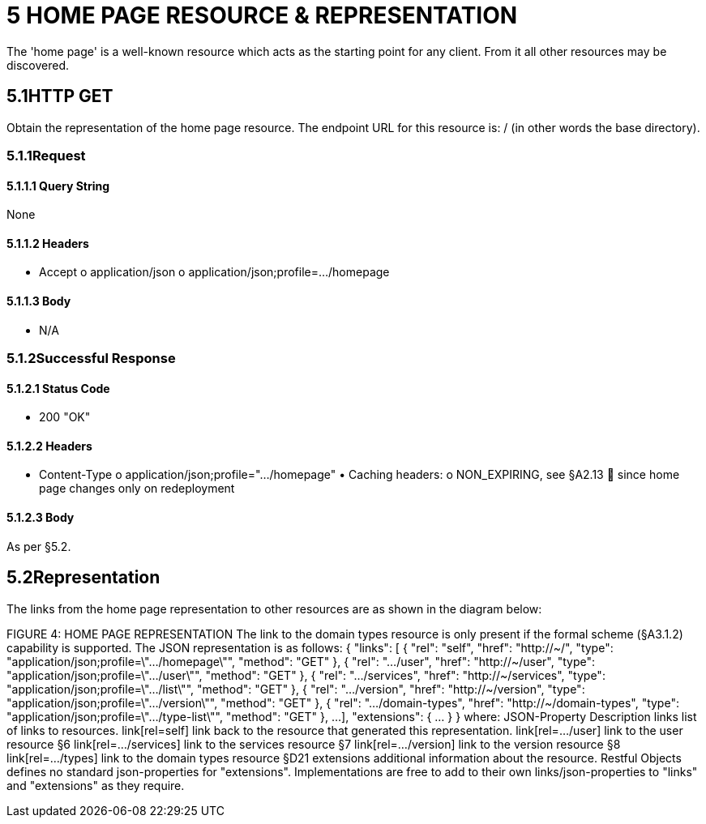 = 5	HOME PAGE RESOURCE & REPRESENTATION

The 'home page' is a well-known resource which acts as the starting point for any client.
From it all other resources may be discovered.

== 5.1HTTP GET

Obtain the representation of the home page resource.
The endpoint URL for this resource is:
/ (in other words the base directory).

=== 5.1.1Request

==== 5.1.1.1	Query String

None

==== 5.1.1.2	Headers

• Accept o application/json o application/json;profile=…/homepage

==== 5.1.1.3	Body

• N/A

=== 5.1.2Successful Response

==== 5.1.2.1	Status Code

• 200 "OK"

==== 5.1.2.2	Headers

• Content-Type o application/json;profile=".../homepage" • Caching headers:
o NON_EXPIRING, see §A2.13  since home page changes only on redeployment

==== 5.1.2.3	Body

As per §5.2.

== 5.2Representation

The links from the home page representation to other resources are as shown in the diagram below:

FIGURE 4: HOME PAGE REPRESENTATION The link to the domain types resource is only present if the formal scheme (§A3.1.2) capability is supported.
The JSON representation is as follows:
{ "links": [ { "rel": "self", "href": "http://~/", "type": "application/json;profile=\".../homepage\"", "method": "GET" }, { "rel": ".../user", "href": "http://~/user", "type": "application/json;profile=\".../user\"", "method": "GET" }, { "rel": ".../services", "href": "http://~/services", "type": "application/json;profile=\".../list\"", "method": "GET" }, { "rel": ".../version", "href": "http://~/version", "type": "application/json;profile=\".../version\"", "method": "GET" }, { "rel": ".../domain-types", "href": "http://~/domain-types", "type": "application/json;profile=\".../type-list\"", "method": "GET" }, ...
], "extensions": { ... } } where:
JSON-Property Description links list of links to resources.
link[rel=self]    link back to the resource that generated this representation.
link[rel=…/user]    link to the user resource §6 link[rel=…/services]    link to the services resource §7 link[rel=…/version]    link to the version resource §8 link[rel=…/types]    link to the domain types resource §D21 extensions additional information about the resource.
Restful Objects defines no standard json-properties for "extensions".
Implementations are free to add to their own links/json-properties to "links" and "extensions" as they require.

